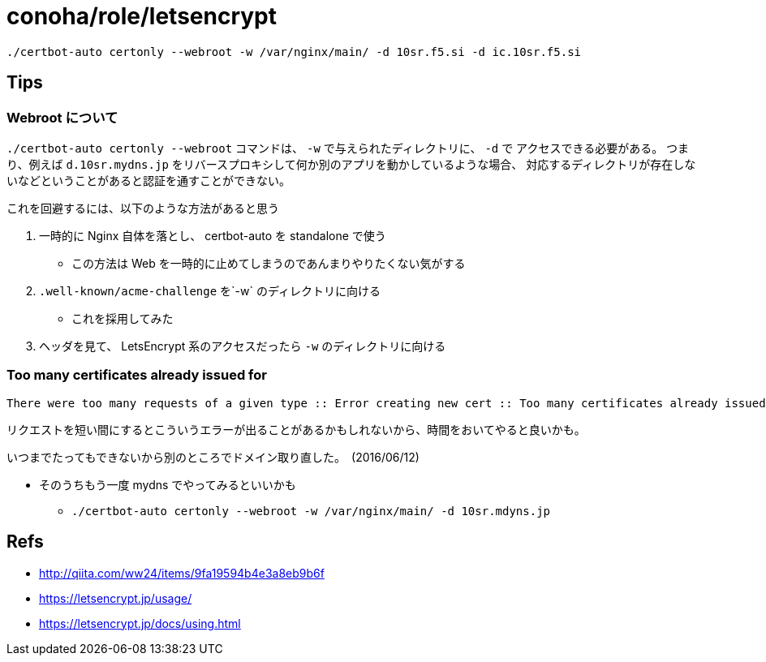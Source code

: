 = conoha/role/letsencrypt

----
./certbot-auto certonly --webroot -w /var/nginx/main/ -d 10sr.f5.si -d ic.10sr.f5.si
----





== Tips

=== Webroot について

`./certbot-auto certonly --webroot` コマンドは、 `-w` で与えられたディレクトリに、 `-d` で
アクセスできる必要がある。
つまり、例えば `d.10sr.mydns.jp` をリバースプロキシして何か別のアプリを動かしているような場合、
対応するディレクトリが存在しないなどということがあると認証を通すことができない。

これを回避するには、以下のような方法があると思う

. 一時的に Nginx 自体を落とし、 certbot-auto を standalone で使う
  * この方法は Web を一時的に止めてしまうのであんまりやりたくない気がする
. `.well-known/acme-challenge` を`-w` のディレクトリに向ける
  * これを採用してみた
. ヘッダを見て、 LetsEncrypt 系のアクセスだったら `-w` のディレクトリに向ける





=== Too many certificates already issued for

----
There were too many requests of a given type :: Error creating new cert :: Too many certificates already issued for: <Your Domain>
----

リクエストを短い間にするとこういうエラーが出ることがあるかもしれないから、時間をおいてやると良いかも。

いつまでたってもできないから別のところでドメイン取り直した。　(2016/06/12)

* そのうちもう一度 mydns でやってみるといいかも
** `./certbot-auto certonly --webroot -w /var/nginx/main/ -d 10sr.mdyns.jp`




== Refs

* http://qiita.com/ww24/items/9fa19594b4e3a8eb9b6f
* https://letsencrypt.jp/usage/
* https://letsencrypt.jp/docs/using.html
